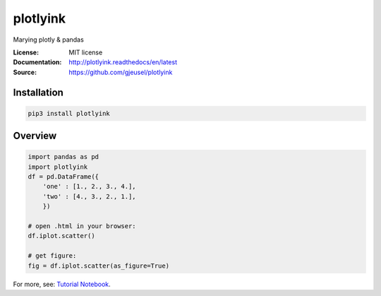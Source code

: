 ===============================
plotlyink
===============================

.. image:: https://travis-ci.org/gjeusel/plotlyink.svg?branch=master
    :target: https://travis-ci.org/gjeusel/plotlyink
.. image:: https://readthedocs.org/projects/plotlyink/badge/?version=latest
   :target: http://plotlyink.readthedocs.io/en/latest/?badge=latest
   :alt: Documentation Status
.. image:: https://codecov.io/gh/gjeusel/plotlyink/branch/master/graph/badge.svg
  :target: https://codecov.io/gh/gjeusel/plotlyink
.. image:: https://badge.fury.io/py/plotlyink.svg
   :target: https://pypi.python.org/pypi/plotlyink/
   :alt: Pypi package


Marying plotly & pandas

:License: MIT license
:Documentation: http://plotlyink.readthedocs/en/latest
:Source: https://github.com/gjeusel/plotlyink


Installation
------------
.. code:: bash

    pip3 install plotlyink


Overview
--------
.. code:: python

    import pandas as pd
    import plotlyink
    df = pd.DataFrame({
        'one' : [1., 2., 3., 4.],
        'two' : [4., 3., 2., 1.],
        })

    # open .html in your browser:
    df.iplot.scatter()

    # get figure:
    fig = df.iplot.scatter(as_figure=True)


For more, see: `Tutorial Notebook <http://nbviewer.jupyter.org/github/gjeusel/plotlyink/blob/master/notebooks/tutorial.ipynb>`_.
